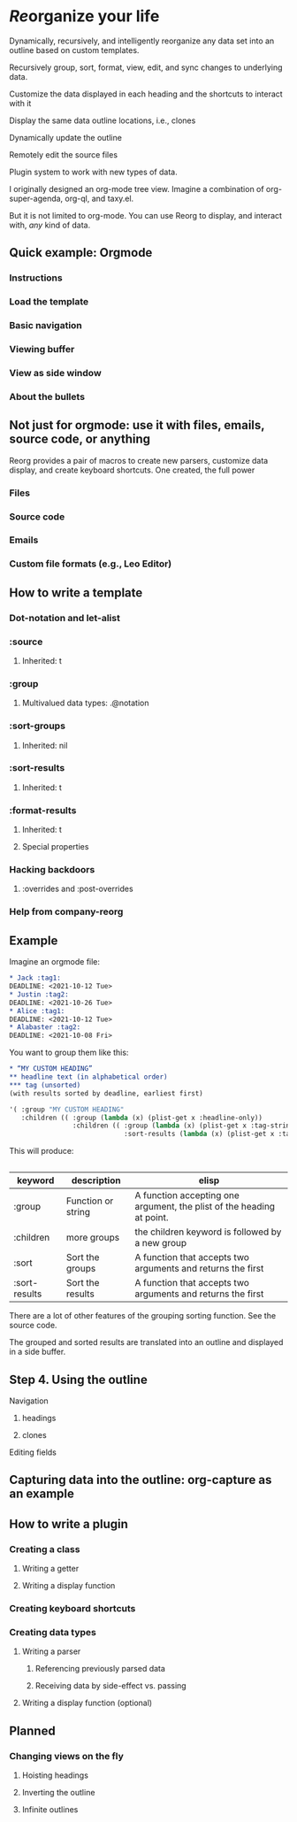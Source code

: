 * /Re/​organize your life
Dynamically, recursively, and intelligently reorganize any data set into an outline based on custom templates.

Recursively group, sort, format, view, edit, and sync changes to underlying data.

Customize the data displayed in each heading and the shortcuts to interact with it

Display the same data outline locations, i.e., clones

Dynamically update the outline 

Remotely edit the source files

Plugin system to work with new types of data. 

I originally designed an org-mode tree view. Imagine a combination of org-super-agenda, org-ql, and taxy.el. 

But it is not limited to org-mode. You can use Reorg to display, and interact with, /any/ kind of data.
** Quick example: Orgmode 
*** Instructions
*** Load the template 
*** Basic navigation 
*** Viewing buffer 
*** View as side window 
*** About the bullets
** Not just for orgmode: use it with files, emails, source code, or anything


Reorg provides a pair of macros to create new parsers, customize data display, and create keyboard shortcuts. One created, the full power 

*** Files
*** Source code
*** Emails
*** Custom file formats (e.g., Leo Editor)
 
** How to write a template
*** Dot-notation and let-alist
*** :source 
**** Inherited: t
*** :group
**** Multivalued data types: .@notation 
*** :sort-groups
**** Inherited: nil 
*** :sort-results
**** Inherited: t
*** :format-results 
**** Inherited: t
**** Special properties 
*** Hacking backdoors 
**** :overrides and :post-overrides
*** Help from company-reorg 
** Example 
Imagine an orgmode file:
#+begin_src org :results silent 
  ,* Jack :tag1:
  DEADLINE: <2021-10-12 Tue>
  ,* Justin :tag2:
  DEADLINE: <2021-10-26 Tue>
  ,* Alice :tag1:
  DEADLINE: <2021-10-12 Tue>
  ,* Alabaster :tag2:
  DEADLINE: <2021-10-08 Fri>
#+end_src

You want to group them like this:
#+begin_src org :results silent
  ,* “MY CUSTOM HEADING”
  ,** headline text (in alphabetical order)
  ,*** tag (unsorted)
  (with results sorted by deadline, earliest first)
#+end_src
#+begin_src emacs-lisp :results silent
  '( :group "MY CUSTOM HEADING"
     :children (( :group (lambda (x) (plist-get x :headline-only))
                  :children (( :group (lambda (x) (plist-get x :tag-string))
                               :sort-results (lambda (x) (plist-get x :tag-string)))))))
#+end_src
This will produce:
#+begin_src org :results silent 
  #+end_src
| keyword       | description        | elisp                                                                 |
|---------------+--------------------+-----------------------------------------------------------------------|
| :group        | Function or string | A function accepting one argument, the plist of the heading at point. |
| :children     | more groups        | the children keyword is followed by a new group                       |
| :sort         | Sort the groups    | A function that accepts two arguments and returns the first           |
| :sort-results | Sort the results   | A function that accepts two arguments and returns the first           |
There are a lot of other features of the grouping sorting function. See the source code.

The grouped and sorted results are translated into an outline and displayed in a side buffer. 
** Step 4. Using the outline
**** Navigation 
***** headings
***** clones 
**** Editing fields
** Capturing data into the outline: org-capture as an example 
** How to write a plugin 
*** Creating a class 
**** Writing a getter 
**** Writing a display function 
*** Creating keyboard shortcuts 
*** Creating data types
**** Writing a parser 
***** Referencing previously parsed data 
***** Receiving data by side-effect vs. passing 
**** Writing a display function (optional)
*** 
** Planned 
CLOSED: [2023-01-10 Tue 21:28]
*** Changing views on the fly
:PROPERTIES:
:ID:       0a8b0883-2b86-4db0-bb50-f3ef9778ab3f
:END:
**** Hoisting headings 
**** Inverting the outline
**** Infinite outlines 
:PROPERTIES:
:ID:       50bb18ae-ba60-4a8f-8395-51870e377b35
:END:

